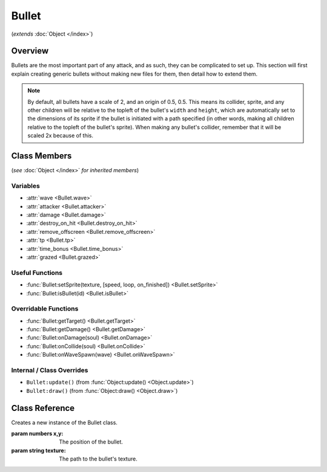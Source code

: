 Bullet
======
(*extends* :doc:`Object </index>`)

Overview
--------

Bullets are the most important part of any attack, and as such, they can be
complicated to set up. This section will first explain creating generic bullets
without making new files for them, then detail how to extend them.

.. note::

    By default, all bullets have a scale of 2, and an origin of 0.5, 0.5. This means
    its collider, sprite, and any other children will be relative to the topleft
    of the bullet's ``width`` and ``height``, which are automatically set to the dimensions
    of its sprite if the bullet is initiated with a path specified (in other words,
    making all children relative to the topleft of the bullet's sprite). When making
    any bullet's collider, remember that it will be scaled 2x because of this.

Class Members
-------------
(*see* :doc:`Object </index>` *for inherited members*)

.. attributetable:: 

Variables
^^^^^^^^^
- :attr:`wave <Bullet.wave>`
- :attr:`attacker <Bullet.attacker>`
- :attr:`damage <Bullet.damage>`
- :attr:`destroy_on_hit <Bullet.destroy_on_hit>`
- :attr:`remove_offscreen <Bullet.remove_offscreen>`
- :attr:`tp <Bullet.tp>`
- :attr:`time_bonus <Bullet.time_bonus>`
- :attr:`grazed <Bullet.grazed>`

Useful Functions
^^^^^^^^^^^^^^^^
- :func:`Bullet:setSprite(texture, [speed, loop, on_finished]) <Bullet.setSprite>`
- :func:`Bullet:isBullet(id) <Bullet.isBullet>`

Overridable Functions
^^^^^^^^^^^^^^^^^^^^^
- :func:`Bullet:getTarget() <Bullet.getTarget>`
- :func:`Bullet:getDamage() <Bullet.getDamage>`
- :func:`Bullet:onDamage(soul) <Bullet.onDamage>`
- :func:`Bullet:onCollide(soul) <Bullet.onCollide>`
- :func:`Bullet:onWaveSpawn(wave) <Bullet.onWaveSpawn>`

Internal / Class Overrides
^^^^^^^^^^^^^^^^^^^^^^^^^^
- ``Bullet:update()`` (from :func:`Object:update() <Object.update>`)
- ``Bullet:draw()``   (from :func:`Object:draw() <Object.draw>`)

Class Reference
------------------
.. class:: Bullet(x, y, texture)

    Creates a new instance of the Bullet class.

    :param numbers x,y: The position of the bullet.
    :param string texture: The path to the bullet's texture.

    .. method:: setSprite(texture, [speed, loop, on_finished])

        Sets the sprite of the bullet to the specified path, and changes the bullet's ``width`` and ``height`` variables to the dimensions of the sprite. ``speed``, ``loop``, and ``on_finished`` will be passed into the sprite's ``play()`` function.

        :param string texture: The path to the bullet's texture.
        :param speed: The animation delay between frames.
        :type speed: number, optional
        :param loop: Whether the animation should loop.
        :type loop: boolean, optional
        :param on_finished: A function to call when the animation finishes.
        :type on_finished: function, optional

    .. attribute:: wave

        A reference to the current Wave class that is active. Gets defined after ``init()``, but only if spawned through :func:`Wave:spawnBullet`; otherwise, it is never defined.

        :type: Wave

    .. attribute:: attacker

        A reference to the enemy associated with the bullet. Gets defined after ``init()``, but only if spawned through :func:`Wave:spawnBullet`; otherwise, it is never defined.

        :type: EnemyBattler

    .. attribute:: damage

        Amount of damage the bullet does. If not provided, the game will calculate damage based on the enemy's attack.

        :type: number

    .. attribute:: destroy_on_hit

        Whether the bullet will be removed when it collides with the player. ``true`` by default.

        :type: boolean

    .. attribute:: remove_offscreen

        Whether the bullet will be removed when it goes offscreen. ``true`` by default.

        :type: boolean

    .. attribute:: tp

        The amount of TP (in percentage) the player gains from grazing the bullet. Defaults to 1.6 (1/10th of a defend).

        :type: number

    .. attribute:: time_bonus

        The number of frames, based on 30fps, that the wave's length will be reduced by when grazing the bullet. Apparently this is a mechanic in Deltarune.

        :type: number

    .. attribute:: grazed

        *(Internal)* Whether the bullet has already been grazed. (reduces graze rewards)

        :type: boolean
